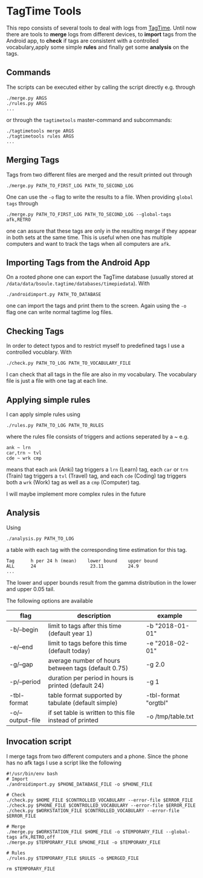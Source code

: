 * TagTime Tools
  
This repo consists of several tools to deal with logs from [[https://github.com/tagtime/TagTime][TagTime]].
Until now there are tools to *merge* logs from different devices, to *import* tags from the Android app,
to *check* if tags are consistent with a controlled vocabulary,apply some simple *rules* and finally get some *analysis* on the tags.
** Commands
   The scripts can be executed either by calling the script directly e.g. through
#+BEGIN_SRC shell
  ./merge.py ARGS
  ./rules.py ARGS
  ...
#+END_SRC
or through the ~tagtimetools~ master-command and subcommands:
#+BEGIN_SRC shell
  ./tagtimetools merge ARGS
  ./tagtimetools rules ARGS
  ...
#+END_SRC

** Merging Tags
Tags from two different files are merged and the result printed out through
#+BEGIN_SRC shell
./merge.py PATH_TO_FIRST_LOG PATH_TO_SECOND_LOG
#+END_SRC
One can use the ~-o~ flag to write the results to a file.
When providing ~global tags~ through
#+BEGIN_SRC shell
./merge.py PATH_TO_FIRST_LOG PATH_TO_SECOND_LOG --global-tags afk,RETRO
#+END_SRC
one can assure that these tags are only in the resulting merge if they appear in both sets at the same time.
This is useful when one has multiple computers and want to track the tags when all computers are ~afk~.

** Importing Tags from the Android App
On a rooted phone one can export the TagTime database (usually stored at ~/data/data/bsoule.tagtime/databases/timepiedata~).
With 
#+BEGIN_SRC shell
./androidimport.py PATH_TO_DATABASE 
#+END_SRC
one can import the tags and print them to the screen. Again  using the ~-o~ flag one can write normal tagtime log files.

** Checking Tags
In order to detect typos and to restrict myself to predefined tags I use a controlled vocublary.
With 
#+BEGIN_SRC shell
./check.py PATH_TO_LOG PATH_TO_VOCABULARY_FILE 
#+END_SRC
I can check that all tags in the file are also in my vocabulary.
The vocabulary file is just a file with one tag at each line.

** Applying simple rules
I can apply simple rules using
#+BEGIN_SRC shell
./rules.py PATH_TO_LOG PATH_TO_RULES
#+END_SRC
where the rules file consists of triggers and actions seperated by a ~
e.g.
#+BEGIN_SRC shell
  ank ~ lrn
  car,trn ~ tvl
  cde ~ wrk cmp
#+END_SRC
means that each ~ank~ (Anki) tag triggers a ~lrn~ (Learn) tag, each ~car~ or ~trn~ (Train) tag triggers a ~tvl~ (Travel) tag, 
and each ~cde~ (Coding) tag triggers both a ~wrk~ (Work) tag as well as a ~cmp~ (Computer) tag.

I will maybe implement more complex rules in the future
** Analysis
Using 
#+BEGIN_SRC shell
./analysis.py PATH_TO_LOG
#+END_SRC
a table with each tag with the corresponding time estimation for this tag.
#+BEGIN_SRC shell
  Tag      h per 24 h (mean)    lower bound    upper bound
  ALL      24                    23.11         24.9
  ...
#+END_SRC
The lower and upper bounds result from the gamma distribution in the lower and upper 0.05 tail.

The following options are available
| flag             | description                                             | example              |
|------------------+---------------------------------------------------------+----------------------|
| -b/--begin       | limit to tags after this time (default year 1)          | -b "2018-01-01"      |
| -e/--end         | limit to tags before this time (default today)          | -e "2018-02-01"      |
| -g/--gap         | average number of hours between tags (default 0.75)     | -g 2.0               |
| -p/--period      | duration per period in hours is printed (default 24)    | -g 1                 |
| -tbl-format      | table format supported by tabulate (default simple)     | -tbl-format "orgtbl" |
| -o/--output-file | if set table is written to this file instead of printed | -o /tmp/table.txt    |
** Invocation script
I merge tags from two different computers and a phone. Since the phone has no afk tags I use a script like the following
  #+BEGIN_SRC shell
    #!/usr/bin/env bash
    # Import
    ./androidimport.py $PHONE_DATABASE_FILE -o $PHONE_FILE

    # Check
    ./check.py $HOME_FILE $CONTROLLED_VOCABULARY --error-file $ERROR_FILE
    ./check.py $PHONE_FILE $CONTROLLED_VOCABULARY --error-file $ERROR_FILE
    ./check.py $WORKSTATION_FILE $CONTROLLED_VOCABULARY --error-file $ERROR_FILE

    # Merge
    ./merge.py $WORKSTATION_FILE $HOME_FILE -o $TEMPORARY_FILE --global-tags afk,RETRO,off
    ./merge.py $TEMPORARY_FILE $PHONE_FILE -o $TEMPORARY_FILE 

    # Rules
    ./rules.py $TEMPORARY_FILE $RULES -o $MERGED_FILE

    rm $TEMPORARY_FILE

  #+END_SRC
 
